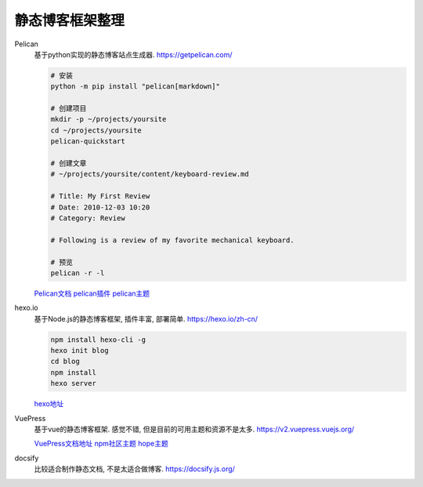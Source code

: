 静态博客框架整理
================================================

Pelican
    基于python实现的静态博客站点生成器. https://getpelican.com/

    .. code-block:: bash

        # 安装
        python -m pip install "pelican[markdown]"

        # 创建项目
        mkdir -p ~/projects/yoursite
        cd ~/projects/yoursite
        pelican-quickstart

        # 创建文章
        # ~/projects/yoursite/content/keyboard-review.md

        # Title: My First Review
        # Date: 2010-12-03 10:20
        # Category: Review

        # Following is a review of my favorite mechanical keyboard.

        # 预览
        pelican -r -l

    `Pelican文档 <https://docs.getpelican.com/en/latest/quickstart.html>`_
    `pelican插件 <https://github.com/orgs/pelican-plugins/repositories?type=all>`_
    `pelican主题 <https://github.com/getpelican/pelican-themes>`_

hexo.io
    基于Node.js的静态博客框架, 插件丰富, 部署简单. https://hexo.io/zh-cn/

    .. code-block:: bash

        npm install hexo-cli -g
        hexo init blog
        cd blog
        npm install
        hexo server

    `hexo地址 <https://hexo.io/zh-cn/docs/>`_

VuePress
    基于vue的静态博客框架. 感觉不错, 但是目前的可用主题和资源不是太多. https://v2.vuepress.vuejs.org/

    `VuePress文档地址 <https://v2.vuepress.vuejs.org/guide/getting-started.html>`_
    `npm社区主题 <https://www.npmjs.com/search?q=keywords:vuepress-theme>`_
    `hope主题 <https://theme-hope.vuejs.press/demo/project-home.html>`_

docsify
    比较适合制作静态文档, 不是太适合做博客. https://docsify.js.org/